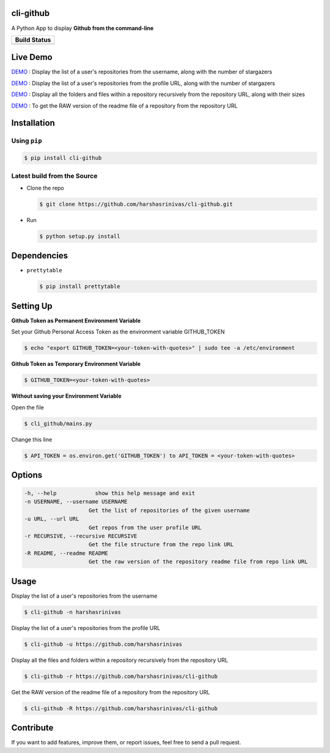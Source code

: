 cli-github
============

A Python App to display **Github from the command-line**

+------------------+
|   Build Status   |
+==================+
|  |Build Status|  | 
+------------------+


Live Demo
=========

`DEMO <http://showterm.io/aaa79dee63aad0695e304#fast>`__ : Display the list of a user's repositories from the username, along with the number of stargazers

`DEMO <http://showterm.io/5dc39b7fc3d7244577d2f#fast>`__ : Display the list of a user's repositories from the profile URL, along with the number of stargazers

`DEMO <http://showterm.io/99e16e6ae35727999eb23#fast>`__ : Display all the folders and files within a repository recursively from the repository URL, along with their sizes

`DEMO <http://showterm.io/820b37fab14c7ed4cf7ff#fast>`__ : To get the RAW version of the readme file of a repository from the repository URL

Installation
============

Using ``pip``
-------------

.. code:: sh

   $ pip install cli-github

Latest build from the Source
----------------------------

-  Clone the repo
   
   .. code:: sh
      
      $ git clone https://github.com/harshasrinivas/cli-github.git

-  Run 
   
   .. code:: sh
   
      $ python setup.py install

Dependencies
============

-  ``prettytable`` 
   
   .. code:: sh
   
      $ pip install prettytable

Setting Up
==========

**Github Token as Permanent Environment Variable**

Set your Github Personal Access Token as the environment variable
GITHUB\_TOKEN

.. code:: sh

   $ echo "export GITHUB_TOKEN=<your-token-with-quotes>" | sudo tee -a /etc/environment

**Github Token as Temporary Environment Variable**

.. code:: sh

   $ GITHUB_TOKEN=<your-token-with-quotes>

**Without saving your Environment Variable**

Open the file 

.. code:: sh

   $ cli_github/mains.py

Change this line 

.. code:: sh

   $ API_TOKEN = os.environ.get('GITHUB_TOKEN') to API_TOKEN = <your-token-with-quotes>

Options
=======

.. code:: sh

    -h, --help            show this help message and exit
    -n USERNAME, --username USERNAME
                        Get the list of repositories of the given username
    -u URL, --url URL 
                        Get repos from the user profile URL
    -r RECURSIVE, --recursive RECURSIVE
                        Get the file structure from the repo link URL
    -R README, --readme README
                        Get the raw version of the repository readme file from repo link URL

Usage
=====

Display the list of a user's repositories from the username

.. code:: sh

   $ cli-github -n harshasrinivas

Display the list of a user's repositories from the profile URL

.. code:: sh

   $ cli-github -u https://github.com/harshasrinivas

Display all the files and folders within a repository recursively from
the repository URL

.. code:: sh

   $ cli-github -r https://github.com/harshasrinivas/cli-github

Get the RAW version of the readme file of a repository from the
repository URL

.. code:: sh

   $ cli-github -R https://github.com/harshasrinivas/cli-github

Contribute
==========

If you want to add features, improve them, or report issues, feel free
to send a pull request.

.. |Build Status| image:: https://travis-ci.org/harshasrinivas/cli-github.svg?branch=master
      :target: https://travis-ci.org/harshasrinivas/cli-github
